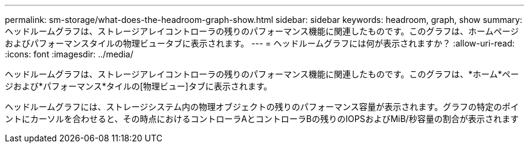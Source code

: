 ---
permalink: sm-storage/what-does-the-headroom-graph-show.html 
sidebar: sidebar 
keywords: headroom, graph, show 
summary: ヘッドルームグラフは、ストレージアレイコントローラの残りのパフォーマンス機能に関連したものです。このグラフは、ホームページおよびパフォーマンスタイルの物理ビュータブに表示されます。 
---
= ヘッドルームグラフには何が表示されますか？
:allow-uri-read: 
:icons: font
:imagesdir: ../media/


[role="lead"]
ヘッドルームグラフは、ストレージアレイコントローラの残りのパフォーマンス機能に関連したものです。このグラフは、*ホーム*ページおよび*パフォーマンス*タイルの[物理ビュー]タブに表示されます。

ヘッドルームグラフには、ストレージシステム内の物理オブジェクトの残りのパフォーマンス容量が表示されます。グラフの特定のポイントにカーソルを合わせると、その時点におけるコントローラAとコントローラBの残りのIOPSおよびMiB/秒容量の割合が表示されます
